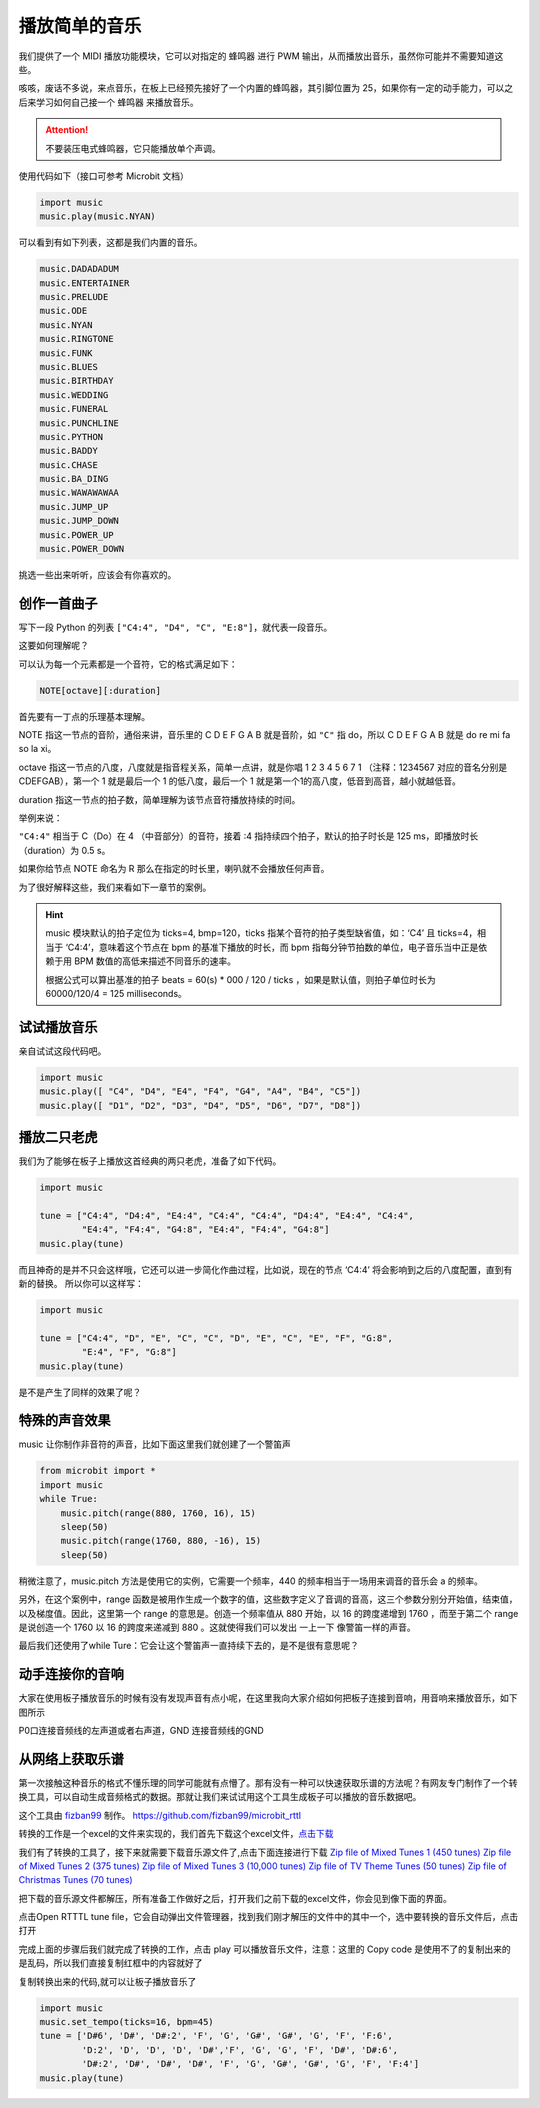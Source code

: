 播放简单的音乐
=====================================================

我们提供了一个 MIDI 播放功能模块，它可以对指定的 蜂鸣器 进行 PWM 输出，从而播放出音乐，虽然你可能并不需要知道这些。

咳咳，废话不多说，来点音乐，在板上已经预先接好了一个内置的蜂鸣器，其引脚位置为 25，如果你有一定的动手能力，可以之后来学习如何自己接一个 蜂鸣器 来播放音乐。

.. Attention::

        不要装压电式蜂鸣器，它只能播放单个声调。

使用代码如下（接口可参考 Microbit 文档）

.. code:: python

   import music
   music.play(music.NYAN)

可以看到有如下列表，这都是我们内置的音乐。

.. code:: python

        music.DADADADUM
        music.ENTERTAINER
        music.PRELUDE
        music.ODE
        music.NYAN
        music.RINGTONE
        music.FUNK
        music.BLUES
        music.BIRTHDAY
        music.WEDDING
        music.FUNERAL
        music.PUNCHLINE
        music.PYTHON
        music.BADDY
        music.CHASE
        music.BA_DING
        music.WAWAWAWAA
        music.JUMP_UP
        music.JUMP_DOWN
        music.POWER_UP
        music.POWER_DOWN

挑选一些出来听听，应该会有你喜欢的。

创作一首曲子
----------------------------------------

写下一段 Python 的列表
``["C4:4", "D4", "C", "E:8"]``\ ，就代表一段音乐。

这要如何理解呢？

可以认为每一个元素都是一个音符，它的格式满足如下：

.. code:: python

   NOTE[octave][:duration]

首先要有一丁点的乐理基本理解。

NOTE 指这一节点的音阶，通俗来讲，音乐里的 C D E F G A B 就是音阶，如 ``"C"`` 指 do，所以 C D E F G A B 就是 do re mi fa so la xi。

octave 指这一节点的八度，八度就是指音程关系，简单一点讲，就是你唱 1 2 3 4 5 6 7 1 （注释：1234567 对应的音名分别是CDEFGAB），第一个 1 就是最后一个 1 的低八度，最后一个 1 就是第一个1的高八度，低音到高音，越小就越低音。

duration 指这一节点的拍子数，简单理解为该节点音符播放持续的时间。

举例来说：

``"C4:4"`` 相当于 C（Do）在 4 （中音部分）的音符，接着 :4 指持续四个拍子，默认的拍子时长是 125 ms，即播放时长（duration）为 0.5 s。

如果你给节点 NOTE 命名为 R 那么在指定的时长里，喇叭就不会播放任何声音。

为了很好解释这些，我们来看如下一章节的案例。

.. Hint::

        music 模块默认的拍子定位为 ticks=4, bmp=120，ticks
        指某个音符的拍子类型缺省值，如：‘C4’ 且 ticks=4，相当于
        ‘C4:4’，意味着这个节点在 bpm 的基准下播放的时长，而 bpm
        指每分钟节拍数的单位，电子音乐当中正是依赖于用 BPM
        数值的高低来描述不同音乐的速率。

        根据公式可以算出基准的拍子 beats = 60(s) \* 000 / 120 / ticks
        ，如果是默认值，则拍子单位时长为 60000/120/4 = 125 milliseconds。

试试播放音乐
----------------------------------------

亲自试试这段代码吧。

.. code:: python

   import music
   music.play([ "C4", "D4", "E4", "F4", "G4", "A4", "B4", "C5"])
   music.play([ "D1", "D2", "D3", "D4", "D5", "D6", "D7", "D8"])

播放二只老虎
----------------------------------------

我们为了能够在板子上播放这首经典的两只老虎，准备了如下代码。

.. code:: python

   import music

   tune = ["C4:4", "D4:4", "E4:4", "C4:4", "C4:4", "D4:4", "E4:4", "C4:4",
           "E4:4", "F4:4", "G4:8", "E4:4", "F4:4", "G4:8"]
   music.play(tune)

而且神奇的是并不只会这样哦，它还可以进一步简化作曲过程，比如说，现在的节点
‘C4:4’ 将会影响到之后的八度配置，直到有新的替换。 所以你可以这样写：

.. code:: python

   import music

   tune = ["C4:4", "D", "E", "C", "C", "D", "E", "C", "E", "F", "G:8",
           "E:4", "F", "G:8"]
   music.play(tune)

是不是产生了同样的效果了呢？

特殊的声音效果
----------------------------------------

music 让你制作非音符的声音，比如下面这里我们就创建了一个警笛声

.. code:: python

   from microbit import *
   import music
   while True:
       music.pitch(range(880, 1760, 16), 15)
       sleep(50)
       music.pitch(range(1760, 880, -16), 15)
       sleep(50)

稍微注意了，music.pitch 方法是使用它的实例，它需要一个频率，440 的频率相当于一场用来调音的音乐会 a 的频率。

另外，在这个案例中，range 函数是被用作生成一个数字的值，这些数字定义了音调的音高，这三个参数分别分开始值，结束值，以及梯度值。因此，这里第一个 range 的意思是。创造一个频率值从 880 开始，以 16 的跨度递增到 1760 ，而至于第二个 range 是说创造一个 1760 以 16 的跨度来递减到 880 。这就使得我们可以发出 一上一下 像警笛一样的声音。

最后我们还使用了while Ture：它会让这个警笛声一直持续下去的，是不是很有意思呢？

动手连接你的音响
----------------------------------------

大家在使用板子播放音乐的时候有没有发现声音有点小呢，在这里我向大家介绍如何把板子连接到音响，用音响来播放音乐，如下图所示

.. image:: music/music.jpg

P0口连接音频线的左声道或者右声道，GND 连接音频线的GND

.. image:: music/5.png

从网络上获取乐谱
----------------------------------------

第一次接触这种音乐的格式不懂乐理的同学可能就有点懵了。那有没有一种可以快速获取乐谱的方法呢？有网友专门制作了一个转换工具，可以自动生成音频格式的数据。那就让我们来试试用这个工具生成板子可以播放的音乐数据吧。

这个工具由 `fizban99`_ 制作。 https://github.com/fizban99/microbit_rttl

转换的工作是一个excel的文件来实现的，我们首先下载这个excel文件，\ `点击下载`_

我们有了转换的工具了，接下来就需要下载音乐源文件了,点击下面连接进行下载
`Zip file of Mixed Tunes 1 (450 tunes)`_ `Zip file of Mixed Tunes 2 (375
tunes)`_ `Zip file of Mixed Tunes 3 (10,000 tunes)`_ `Zip file of TV
Theme Tunes (50 tunes)`_ `Zip file of Christmas Tunes (70 tunes)`_

把下载的音乐源文件都解压，所有准备工作做好之后，打开我们之前下载的excel文件，你会见到像下面的界面。

.. image:: music/1.png

点击Open RTTTL tune file，它会自动弹出文件管理器，找到我们刚才解压的文件中的其中一个，选中要转换的音乐文件后，点击打开

.. image:: music/3.png

完成上面的步骤后我们就完成了转换的工作，点击 play 可以播放音乐文件，注意：这里的 Copy code 是使用不了的复制出来的是乱码，所以我们直接复制红框中的内容就好了

.. image:: music/4.png

复制转换出来的代码,就可以让板子播放音乐了

.. code:: python

   import music
   music.set_tempo(ticks=16, bpm=45)
   tune = ['D#6', 'D#', 'D#:2', 'F', 'G', 'G#', 'G#', 'G', 'F', 'F:6',
           'D:2', 'D', 'D', 'D', 'D#','F', 'G', 'G', 'F', 'D#', 'D#:6',
           'D#:2', 'D#', 'D#', 'D#', 'F', 'G', 'G#', 'G#', 'G', 'F', 'F:4']
   music.play(tune)

.. _fizban99: https://github.com/fizban99

.. _点击下载: https://github.com/fizban99/microbit_rttl/raw/master/rtttl2microbit.xlsm

.. _Zip file of Mixed Tunes 1 (450 tunes): http://www.picaxe.com/downloads/rtttl.zip

.. _Zip file of Mixed Tunes 2 (375 tunes): http://www.picaxe.com/downloads/rtttl2.zip

.. _Zip file of Mixed Tunes 3 (10,000 tunes): http://www.picaxe.com/downloads/rtttl3.zip

.. _Zip file of TV Theme Tunes (50 tunes): http://www.picaxe.com/downloads/rtttl_tv.zip

.. _Zip file of Christmas Tunes (70 tunes): http://www.picaxe.com/downloads/rtttl_xmas.zip
